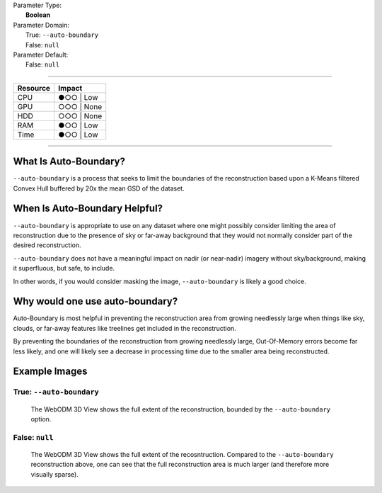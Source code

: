 | Parameter Type:
|  **Boolean**
| Parameter Domain:
|  True: ``--auto-boundary``
|  False: ``null``
| Parameter Default:
|  False: ``null``

----

========        ========
Resource        Impact
========        ========
CPU             ●○○ | Low
GPU             ○○○ | None
HDD             ○○○ | None
RAM             ●○○ | Low
Time            ●○○ | Low
========        ========

----

What Is Auto-Boundary?
----------------------
``--auto-boundary`` is a process that seeks to limit the boundaries of the reconstruction based upon a K-Means filtered Convex Hull buffered by 20x the mean GSD of the dataset.

When Is Auto-Boundary Helpful?
------------------------------
``--auto-boundary`` is appropriate to use on any dataset where one might possibly consider limiting the area of reconstruction due to the presence of sky or far-away background that they would not normally consider part of the desired reconstruction.

``--auto-boundary`` does not have a meaningful impact on nadir (or near-nadir) imagery without sky/background, making it superfluous, but safe, to include.

In other words, if you would consider masking the image, ``--auto-boundary`` is likely a good choice.

Why would one use auto-boundary?
--------------------------------
Auto-Boundary is most helpful in preventing the reconstruction area from growing needlessly large when things like sky, clouds, or far-away features like treelines get included in the reconstruction.

By preventing the boundaries of the reconstruction from growing needlessly large, Out-Of-Memory errors become far less likely, and one will likely see a decrease in processing time due to the smaller area being reconstructed.

Example Images
--------------

True: ``--auto-boundary``
^^^^^^^^^^^^^^^^^^^^^^^^^
.. figure:: https://user-images.githubusercontent.com/19295950/140864618-2a0c95f2-669e-45dc-b5c5-df82a555e4e5.png
  :alt: WebODM displaying the reconstruction extent of a terrestrial orbit survey of a Northern Catalpa tree.

  The WebODM 3D View shows the full extent of the reconstruction, bounded by the ``--auto-boundary`` option.

False: ``null``
^^^^^^^^^^^^^^^
.. figure:: https://user-images.githubusercontent.com/19295950/140864753-db3695c5-3ba2-48fb-a644-3e591913de72.png
  :alt: WebODM displaying the reconstruction extent of a terrestrial orbit survey of a Northern Catalpa tree.

  The WebODM 3D View shows the full extent of the recosntruction. Compared to the ``--auto-boundary`` reconstruction above, one can see that the full reconstruction area is much larger (and therefore more visually sparse).
